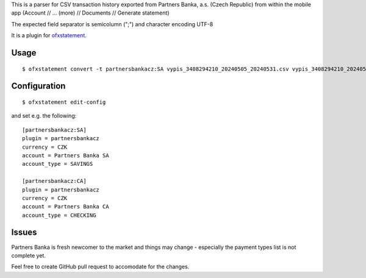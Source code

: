 This is a parser for CSV transaction history exported from Partners Banka, a.s. (Czech Republic)
from within the mobile app (Account // ... (more) // Documents // Generate statement)

The expected field separator is semicolumn (";") and character encoding UTF-8

It is a plugin for `ofxstatement`_.

.. _ofxstatement: https://github.com/kedder/ofxstatement

Usage
=====
::

  $ ofxstatement convert -t partnersbankacz:SA vypis_3408294210_20240505_20240531.csv vypis_3408294210_20240505_20240531.ofx

Configuration
=============
::

  $ ofxstatement edit-config

and set e.g. the following:
::

  [partnersbankacz:SA]
  plugin = partnersbankacz
  currency = CZK
  account = Partners Banka SA
  account_type = SAVINGS

  [partnersbankacz:CA]
  plugin = partnersbankacz
  currency = CZK
  account = Partners Banka CA
  account_type = CHECKING

Issues
======

Partners Banka is fresh newcomer to the market and things may change - especially the payment types list is not complete yet.

Feel free to create GitHub pull request to accomodate for the changes.